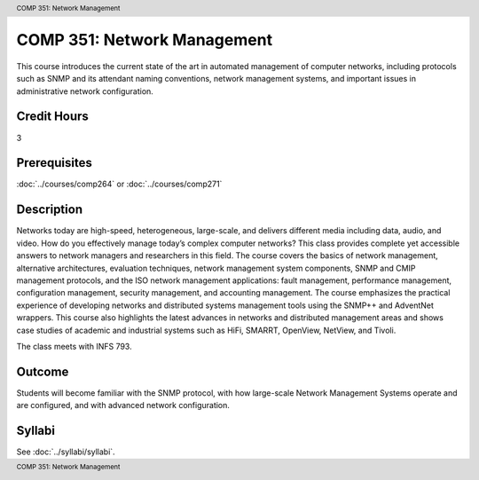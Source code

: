 .. header:: COMP 351: Network Management
.. footer:: COMP 351: Network Management

.. index::
    Network Management
    Network
    Management
    COMP 351


COMP 351: Network Management
============================

This course introduces the current state of the art in automated management of computer networks, including protocols such as SNMP and its attendant naming conventions, network management systems, and important issues in administrative network configuration.

Credit Hours
-----------------------

3

Prerequisites
------------------------------

:doc:`../courses/comp264` or :doc:`../courses/comp271`

Description
--------------------

Networks today are high-speed, heterogeneous, large-scale, and delivers different media including data, audio, and video. How do you effectively manage today’s complex computer networks? This class provides complete yet accessible answers to network managers and researchers in this field. The course covers the basics of network management, alternative architectures, evaluation techniques, network management system components, SNMP and CMIP management protocols, and the ISO network management applications: fault management, performance management, configuration management, security management, and accounting management. The course emphasizes the practical experience of developing networks and distributed systems management tools using the SNMP++ and AdventNet wrappers. This course also highlights the latest advances in networks and distributed management areas and shows case studies of academic and industrial systems such as HiFi, SMARRT, OpenView, NetView, and Tivoli.

The class meets with INFS 793.

Outcome
---------

Students will become familiar with the SNMP protocol, with how large-scale Network Management Systems operate and are configured, and with advanced network configuration.

Syllabi
--------------------

See :doc:`../syllabi/syllabi`.
